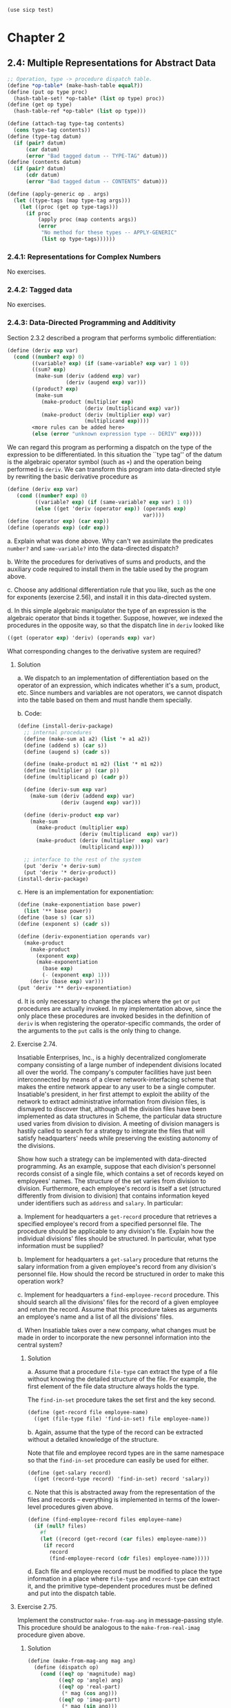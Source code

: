 #+BEGIN_SRC scheme
  (use sicp test)
#+END_SRC

* Chapter 2

** 2.4: Multiple Representations for Abstract Data

#+BEGIN_SRC scheme
  ;; Operation, type -> procedure dispatch table.
  (define *op-table* (make-hash-table equal?))
  (define (put op type proc)
    (hash-table-set! *op-table* (list op type) proc))
  (define (get op type)
    (hash-table-ref *op-table* (list op type)))

  (define (attach-tag type-tag contents)
    (cons type-tag contents))
  (define (type-tag datum)
    (if (pair? datum)
        (car datum)
        (error "Bad tagged datum -- TYPE-TAG" datum)))
  (define (contents datum)
    (if (pair? datum)
        (cdr datum)
        (error "Bad tagged datum -- CONTENTS" datum)))

  (define (apply-generic op . args)
    (let ((type-tags (map type-tag args)))
      (let ((proc (get op type-tags)))
        (if proc
            (apply proc (map contents args))
            (error
             "No method for these types -- APPLY-GENERIC"
             (list op type-tags))))))
#+END_SRC

*** 2.4.1: Representations for Complex Numbers

No exercises.

*** 2.4.2: Tagged data

No exercises.

*** 2.4.3: Data-Directed Programming and Additivity

Section 2.3.2 described a program that performs symbolic differentiation:

#+BEGIN_SRC scheme
  (define (deriv exp var)
    (cond ((number? exp) 0)
          ((variable? exp) (if (same-variable? exp var) 1 0))
          ((sum? exp)
           (make-sum (deriv (addend exp) var)
                     (deriv (augend exp) var)))
          ((product? exp)
           (make-sum
             (make-product (multiplier exp)
                           (deriv (multiplicand exp) var))
             (make-product (deriv (multiplier exp) var)
                           (multiplicand exp))))
          <more rules can be added here>
          (else (error "unknown expression type -- DERIV" exp))))
#+END_SRC

We can regard this program as performing a dispatch on the type of the
expression to be differentiated. In this situation the ``type tag'' of the
datum is the algebraic operator symbol (such as ~+~) and the operation being
performed is ~deriv~. We can transform this program into data-directed style by
rewriting the basic derivative procedure as

#+BEGIN_SRC scheme
  (define (deriv exp var)
     (cond ((number? exp) 0)
           ((variable? exp) (if (same-variable? exp var) 1 0))
           (else ((get 'deriv (operator exp)) (operands exp)
                                              var))))
  (define (operator exp) (car exp))
  (define (operands exp) (cdr exp))
#+END_SRC

a.  Explain what was done above. Why can't we assimilate the predicates
    ~number?~ and ~same-variable?~ into the data-directed dispatch?

b.  Write the procedures for derivatives of sums and products, and the
    auxiliary code required to install them in the table used by the program
    above.

c.  Choose any additional differentiation rule that you like, such as the one
    for exponents (exercise 2.56), and install it in this data-directed system.

d.  In this simple algebraic manipulator the type of an expression is the
    algebraic operator that binds it together. Suppose, however, we indexed the
    procedures in the opposite way, so that the dispatch line in ~deriv~ looked
    like

    #+BEGIN_SRC scheme
    ((get (operator exp) 'deriv) (operands exp) var)
    #+END_SRC

    What corresponding changes to the derivative system are required?

***** Solution

a. We dispatch to an implementation of differentiation based on the operator of
   an expression, which indicates whether it's a sum, product, etc. Since
   numbers and variables are not operators, we cannot dispatch into the table
   based on them and must handle them specially.

b. Code:

   #+BEGIN_SRC scheme
     (define (install-deriv-package)
       ;; internal procedures
       (define (make-sum a1 a2) (list '+ a1 a2))
       (define (addend s) (car s))
       (define (augend s) (cadr s))

       (define (make-product m1 m2) (list '* m1 m2))
       (define (multiplier p) (car p))
       (define (multiplicand p) (cadr p))

       (define (deriv-sum exp var)
         (make-sum (deriv (addend exp) var)
                   (deriv (augend exp) var)))

       (define (deriv-product exp var)
         (make-sum
           (make-product (multiplier exp)
                         (deriv (multiplicand  exp) var))
           (make-product (deriv (multiplier  exp) var)
                         (multiplicand exp))))

       ;; interface to the rest of the system
       (put 'deriv '+ deriv-sum)
       (put 'deriv '* deriv-product))
     (install-deriv-package)

   #+END_SRC

c. Here is an implementation for exponentiation:

   #+BEGIN_SRC scheme
     (define (make-exponentiation base power)
       (list '** base power))
     (define (base s) (car s))
     (define (exponent s) (cadr s))

     (define (deriv-exponentiation operands var)
       (make-product
         (make-product
           (exponent exp)
           (make-exponentiation
             (base exp)
             (- (exponent exp) 1)))
         (deriv (base exp) var)))
     (put 'deriv '** deriv-exponentiation)

   #+END_SRC

d. It is only necessary to change the places where the ~get~ or ~put~
   procedures are actually invoked. In my implementation above, since the only
   place these procedures are invoked besides in the definition of ~deriv~ is
   when registering the operator-specific commands, the order of the arguments
   to the ~put~ calls is the only thing to change.

**** Exercise 2.74.

Insatiable Enterprises, Inc., is a highly decentralized conglomerate company
consisting of a large number of independent divisions located all over the
world. The company's computer facilities have just been interconnected by means
of a clever network-interfacing scheme that makes the entire network appear to
any user to be a single computer. Insatiable's president, in her first attempt
to exploit the ability of the network to extract administrative information
from division files, is dismayed to discover that, although all the division
files have been implemented as data structures in Scheme, the particular data
structure used varies from division to division. A meeting of division managers
is hastily called to search for a strategy to integrate the files that will
satisfy headquarters' needs while preserving the existing autonomy of the
divisions.

Show how such a strategy can be implemented with data-directed programming. As
an example, suppose that each division's personnel records consist of a single
file, which contains a set of records keyed on employees' names. The structure
of the set varies from division to division. Furthermore, each employee's
record is itself a set (structured differently from division to division) that
contains information keyed under identifiers such as ~address~ and ~salary~. In
particular:

a.  Implement for headquarters a ~get-record~ procedure that retrieves a
    specified employee's record from a specified personnel file. The procedure
    should be applicable to any division's file. Explain how the individual
    divisions' files should be structured. In particular, what type information
    must be supplied?

b.  Implement for headquarters a ~get-salary~ procedure that returns the salary
    information from a given employee's record from any division's personnel
    file. How should the record be structured in order to make this operation
    work?

c.  Implement for headquarters a ~find-employee-record~ procedure. This should
    search all the divisions' files for the record of a given employee and
    return the record. Assume that this procedure takes as arguments an
    employee's name and a list of all the divisions' files.

d.  When Insatiable takes over a new company, what changes must be made in
    order to incorporate the new personnel information into the central system?

***** Solution

a. Assume that a procedure ~file-type~ can extract the type of a file without
   knowing the detailed structure of the file. For example, the first element
   of the file data structure always holds the type.

   The ~find-in-set~ procedure takes the set first and the key second.

   #+BEGIN_SRC scheme
     (define (get-record file employee-name)
       ((get (file-type file) 'find-in-set) file employee-name))
   #+END_SRC

b. Again, assume that the type of the record can be extracted without
   a detailed knowledge of the structure.

   Note that file and employee record types are in the same namespace so that
   the ~find-in-set~ procedure can easily be used for either.

   #+BEGIN_SRC scheme
     (define (get-salary record)
       ((get (record-type record) 'find-in-set) record 'salary))
   #+END_SRC

c. Note that this is abstracted away from the representation of the files and
   records -- everything is implemented in terms of the lower-level procedures
   given above.

   #+BEGIN_SRC scheme
     (define (find-employee-record files employee-name)
       (if (null? files)
         #f
         (let ((record (get-record (car files) employee-name)))
          (if record
            record
            (find-employee-record (cdr files) employee-name)))))
   #+END_SRC

d. Each file and employee record must be modified to place the type information
   in a place where ~file-type~ and ~record-type~ can extract it, and the
   primitive type-dependent procedures must be defined and put into the
   dispatch table.

**** Exercise 2.75.

Implement the constructor ~make-from-mag-ang~ in message-passing style. This
procedure should be analogous to the ~make-from-real-imag~ procedure given
above.

***** Solution

#+BEGIN_SRC scheme
  (define (make-from-mag-ang mag ang)
    (define (dispatch op)
      (cond ((eq? op 'magnitude) mag)
            ((eq? op 'angle) ang)
            ((eq? op 'real-part)
             (* mag (cos ang)))
            ((eq? op 'imag-part)
             (* mag (sin ang)))
            (else
             (error "Unknown op -- MAKE-FROM-MAG-ANG" op))))
    dispatch)

  (define pi (* 2 (asin 1)))
  (define z (make-from-mag-ang 1 (/ pi 4)))
  (test 1
        (z 'magnitude))
  (test (/ pi 4)
        (z 'angle))
  (test (/ (sqrt 2) 2)
        (z 'real-part))
  (test (/ (sqrt 2) 2)
        (z 'imag-part))
#+END_SRC

**** Exercise 2.76.

As a large system with generic operations evolves, new types of data objects or
new operations may be needed. For each of the three strategies -- generic
operations with explicit dispatch, data-directed style, and
message-passing-style -- describe the changes that must be made to a system in
order to add new types or new operations. Which organization would be most
appropriate for a system in which new types must often be added? Which would be
most appropriate for a system in which new operations must often be added?

***** Solution

Steps to add types or operations:

- explicit dispatch :: Need to add an additional case in every operation when a
     new type is added, and need to explicitly dispatch on all types when a new
     operation is added.

- data-directed style :: can add new types easily by implementing all the
     operations in a package and then importing it.

- message-passing style :: can add new operations easily defined for a type, it
     can fall back to a default implementation or an error -- but adding new
     operations requires modifying every type.
